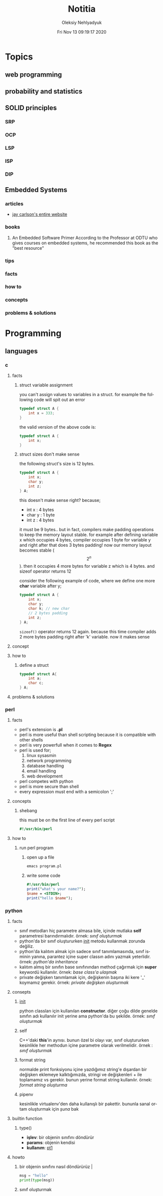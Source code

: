#+TITLE: Notitia
#+AUTHOR: Oleksiy Nehlyadyuk
#+EMAIL: savolla@protonmail.com
#+DATE: Fri Nov 13 09:19:17 2020
#+LANGUAGE: en
#+STARTUP: overview
#+HUGO_BASE_DIR: ~/txt/blog/
#+HUGO_SECTION: en/posts

* Topics
** web programming
** probability and statistics
** SOLID principles
*** SRP
*** OCP
*** LSP
*** ISP
*** DIP
** Embedded Systems
*** articles
+ [[https://jaycarlson.net/][jay carlson's entire website]]
*** books
1. An Embedded Software Primer
   [[file:./images/screenshot-09.png]]
   According to the Professor at ODTU who gives courses on embedded systems, he recommended this book as the "best resource"

*** tips
*** facts
*** how to
*** concepts
*** problems & solutions
* Programming
** languages
*** c
**** facts
***** struct variable assignment
you can't assign values to variables in a struct. for example the following code will spit out an error
  #+begin_src c
typedef struct A {
    int x = 333;
}
  #+end_src
the valid version of the above code is:
  #+begin_src c
typedef struct A {
    int x;
}
  #+end_src
***** struct sizes don't make sense
the following struct's size is 12 bytes.
#+begin_src c
typedef struct A {
    int x;
    char y;
    int z;
} A;
#+end_src
this doesn't make sense right? because;
- int x  : 4 bytes
- char y : 1 byte
- int z  : 4 bytes
it must be 9 bytes.. but in fact, compilers make padding operations to keep the memory layout stable. for example after defining variable x which occupies 4 bytes, compiler occupies 1 byte for variable y and right after that does 3 bytes padding! now our memory layout becomes stable ($$2^n$$). then it occupies 4 more bytes for variable z which is 4 bytes. and sizeof operator returns 12

consider the following example of code, where we define one more *char* variable after y;
#+begin_src c
typedef struct A {
    int x;
    char y;
    char k; // new char
    // 2 bytes padding
    int z;
} A;
#+end_src
=sizeof()= operator returns 12 again. because this time compiler adds 2 more bytes padding right after 'k' variable. now it makes sense

**** concept
**** how to
***** define a struct
#+begin_src c
typedef struct A{
    int a;
    char c;
} A;
#+end_src
**** problems & solutions
*** perl
**** facts
+ perl's extension is *.pl*
+ perl is more useful than shell scripting because it is compatible with other shells
+ perl is very powerfull when it comes to *Regex*
+ perl is used for;
  1. linux sysasmin
  2. network programming
  3. database handling
  4. email handling
  5. web development
+ perl competes with python
+ perl is more secure than shell
+ every expression must end with a semicolon ';'

**** concepts
***** shebang
this must be on the first line of every perl script
#+begin_src perl
#!/usr/bin/perl
#+end_src
**** how to
***** run perl program
1. open up a file
   #+begin_src sh
emacs program.pl
   #+end_src
2. write some code
   #+begin_src perl
#!/usr/bin/perl
print("what's your name?");
$name = <STDIN>;
print("hello $name");
   #+end_src

*** python
**** facts
+ sınıf metodları hiç parametre almasa bile, içinde mutlaka *self* parametresi barındırmalıdır. örnek: [[sınıf oluşturmak]]
+ python'da bir sınıf oluştururken __init__ metodu kullanmak zorunda değiliz.
+ python'da kalıtım almak için sadece sınıf tanımlamasında, sınıf isminin yanına, parantez içine super classın adını yazmak yeterlidir. örnek: [[python'da inheritance]]
+ kalıtım almış bir sınıfın base sınıfınından method çağırmak için *super* keywordü kullanılır. örnek: [[base class'a ulaşmak]]
+ private değişken tanımlamak için, değişkenin başına iki kere '_' koymamız gerekir. örnek: [[private değişken oluşturmak]]
**** consepts
***** __init__
python classları için kullanılan *constructor*. diğer çoğu dilde genelde sınıfın adı kullanılır init yerine ama python'da bu şekilde. örnek: [[sınıf oluşturmak]]
***** self
C++'daki *this*'in aynısı. bunun özel bi olayı var, sınıf oluştururken kesinlikle her methodun içine parametre olarak verilmelidir. örnek : [[sınıf oluşturmak]]
***** format string
normalde print fonksiyonu içine yazdığımız string'e dışardan bir değişken eklemeye kalktığımızda, stringi ve değişkenleri + ile toplamamız vs gerekir. bunun yerine format string kullanılır. örnek: [[format string oluşturma]]
***** pipenv
kesinlikle virtualenv'den daha kullanışlı bir pakettir. bununla sanal ortam oluşturmak için [[virtual environment oluşturmak][şuna]] bak
**** builtin function
***** type()
- *işlev*: bir objenin sınıfını döndürür
- *params*: objenin kendisi
- *kullanım*: [[pt1]]
**** howto
***** bir objenin sınıfını nasıl döndürürüz | <<pt1>>
#+BEGIN_SRC python :results output
msg = "hello"
print(type(msg))
#+END_SRC

#+RESULTS:
: <class 'str'>
***** sınıf oluşturmak
#+BEGIN_SRC python :results output
class Dog:
# constructor
def __init__(self): # self must be here
    print("New Dog is created")

def bark(self):
    print("BARK!")

d = Dog() # instantiation
d.bark() # bark the dog
#+END_SRC

#+RESULTS:
: New Dog is created
: BARK!

***** class property'si oluşturma ve erişme
#+BEGIN_SRC python :results output
class Dog:
# class properties
name = ""
age = 0

# constructor
def __init__(self, dog_name):
    self.name = dog_name # set name property

d = Dog("Ares")
print(d.name)
#+END_SRC

#+RESULTS:
: Ares
***** format string oluşturma
normal print fonksiyonunun içine, tıknaktan önce bir *f* karakteri eklenir

#+BEGIN_SRC python :results output
name = "savolla"
age = 28
print(f"Hi! My name is {name} and I'm {age} years old")
#+END_SRC

#+RESULTS:
: Hi! My name is savolla and I'm 28 years old
***** python'da inheritance
#+BEGIN_SRC python :results output
class Mammal:
pass

class Human(Mammal):
pass

class Dog(Mammal):
pass
#+END_SRC

***** base class'a ulaşmak
#+BEGIN_SRC python :results output
class Mammal:
age = 12;

class Human(Mammal):
def someMethod(self):
    print(super().age)

h = Human()
h.someMethod()
#+END_SRC

#+RESULTS:
: 12
***** private değişken oluşturmak
#+BEGIN_SRC python :results output
class A:
public_var = 11
__private_var = 43

m = A()
print(m.public_var) # this will be printed
print(m.__private_var) # this won't
#+END_SRC

#+RESULTS:
: 11
: 43
***** virtual environment oluşturmak
1. önce *pipenv* paketi kurulur
#+BEGIN_SRC sh
sudo pip install pipenv
#+END_SRC
2. proje klasörü oluşturulup oraya girilir ve şu komut yazılır
#+BEGIN_SRC sh
pipenv shell
#+END_SRC
bu komuttan sonra, klasör adı ile bir ortam oluşacaktır. terminalin solunda projenin adı görünecek ve bu dizince bir Pipfile oluşacaktır. onu elleme lazım o.
3. istenen python paketleri kurulur. sanal dizinde olduğundan emin ol
#+BEGIN_SRC sh
sudo pipenv install django==3.0.1
#+END_SRC
artık ne kuruluyorsa bu klasöre kurulacak ve sistemden tamamen izole bir şekilde çalışacaktır
4. paket silme
#+BEGIN_SRC sh
sudo pipenv uninstall django==3.0.1
#+END_SRC
5. ortamdan çıkmak istersen
#+BEGIN_SRC sh
exit
#+END_SRC
***** pipenv ile requirements.txt'den dependency'leri kurmak
bazen bir projenin düzgün çalışması için *requirements.txt* dosyasıyla beraber gelir
#+BEGIN_SRC sh
pipenv install -r ./requirements.txt
#+END_SRC
***** +scrape web with python+
****** create a python environment
1. install *pypenv* for easily creating /healthy/ python environments
   #+begin_src sh
sudo pip install pipenv
   #+end_src
2. create your project directory (web-scraper in this example)
   #+begin_src sh
mkdir web-scraper && cd web-scraper
   #+end_src
3. create and start the enviroment
   #+begin_src sh
pipenv shell
   #+end_src
   after this command a new file called =Pipfile= will be created. don't mess with it yet
****** install dependencies
1. install *bs4* module for /html parsing/
   #+begin_src sh
sudo pipenv install bs4
   #+end_src
2. install *requests* for taking html code from websites
   #+begin_src sh
sudo pipenv install requests
   #+end_src
3. install *fake-useragent* to avoid captchas
   #+begin_src sh
sudo pipenv install fake-useragent
   #+end_src
****** import modules

1. create a python file and open it with your favorite text editor
   #+begin_src sh
touch web-scrapping-application.py
emacs web-scrapping-application.py
   #+end_src

2. add the following to your file
   #+begin_src python
from urllib.request import urlopen as req
from bs4 import BeautifulSoup as soup
from fake_useragent import UserAgent

   #+end_src
3. execute the file
   #+begin_src sh
python web-scrapping-application.py
   #+end_src

if you don't get any import errors, then it means that modules are installed and you're ready to go.

****** retrieve the web page

1. add the *url* of the site that your want to scrape.
    #+begin_src py
url = "https://github.com/savolla"
    #+end_src

2. get the html content from the internet. this might take a while depending on your internet connection and size of the page
   #+begin_src py
webpage = req(url)
   #+end_src

3. assign html content to a variable
   #+begin_src py
page_html = req.read()
   #+end_src

4. close the connection
   #+begin_src py
req.close()
   #+end_src

5. make the html code manageble
   #+begin_src py
page_html = soup(page_html, "html.parser")
   #+end_src

****** extract content from html
1. go to your browser and find the section you want to scrape
2. right click on this section and select "inspect element"
3. find the elements you want to scrape. (div, span, a..)
4. crop your html content

   #+begin_src python
container = page_html.find_all("div", {"class":"div-class-name"})
   #+end_src
   container is a list of divs now. every element in this list is a class of =div-class-name=

5. check how many items container have
***** delete the elements from a list
#+begin_src python :results output
x = [1,2,3,4]
x.remove(x[0]) # remove the first element
print(x)
#+end_src

#+RESULTS:
: [2, 3, 4]

***** change list elements
this example changes all 2's to 0
#+begin_src python
a=[1,2,1,2,1,2]
a = [0 if x==2 else x for x in a]
#+end_src
***** convert list to string
=WARNING= list items must be type of string
#+begin_src python
x = ['h', 'e', 'l', 'l', 'o']
x = ''.join(x)
#+end_src

**** problems & solutions
**** modules
***** matplotlib
****** facts
+ matplotlib, veri grafiği çizdirme kütüphanesidir
+
****** concept
******* subplot()
+ birden fazla grafiği aynı anda çizdirmek için kullanılan bir matplotlib methodudur. örnek için [[birden fazla grafiği üst üste çizdirme][şuna]] ve [[birden fazla grafiği yan yana çizdirme][şuna]] bak
+ örnek kullanım: subplot(1,2,1)

****** howto
******* basit bir grafik oluşturma
#+BEGIN_SRC python :results graphics
from matplotlib import pyplot as plt
import numpy as np

x = np.linspace(0,5,50)       # 0'dan başla, 5er 5er 50'ye kadar giden bir dizi oluştur
y = x ** 2                    # x dizisininin karesini al ve y'ye ata
plt.plot(x,y)                 # grafiği oluştur
plt.title("squares")          # grafik başlığı
plt.xlabel("x ekseni")        # x eksenine başlık ata
plt.ylabel("y ekseni")        # y eksenine başlık ata
plt.show()                    # grafiği göster
#+END_SRC

******* birden fazla grafiği üst üste çizdirme
+ üst üste çizdirmek için, iki grafiğin subplot fonksiyonundaki son parametrelerin aynı olması gerekir
#+BEGIN_SRC python
from matplotlib import pyplot as plt
import numpy as np

# first graphic
x1 = np.array([1,2,3,4,5,6,7,8])
y1 = np.array([8,7,6,5,4,3,2,1])
plt.subplot(1,1,1)
plt.plot(x1, y1, 'r')

# second graphic
x2 = np.array([1,2,3,4,5,6,7,8])
y2 = np.array([1,2,3,4,5,6,7,8])
plt.subplot(1,1,1)
plt.plot(x2, y2, 'b')

plt.show()
#+END_SRC

******* birden fazla grafiği yan yana çizdirme
#+BEGIN_SRC python
from matplotlib import pyplot as plt
import numpy as np

# first graphic
x1 = np.array([1,2,3,4,5,6,7,8])
y1 = np.array([8,7,6,5,4,3,2,1])
plt.subplot(1,2,1)                  # son parametreye dikkat
plt.plot(x1, y1, 'r')

# second graphic
x2 = np.array([1,2,3,4,5,6,7,8])
y2 = np.array([1,2,3,4,5,6,7,8])
plt.subplot(1,2,2)                  # son parametreye dikkat
plt.plot(x2, y2, 'b')

plt.show()
#+END_SRC

****** problems & solutions
******* Tkinter hatası alınıyorsan şunu dene
#+BEGIN_SRC sh
xrdb -load /dev/null
xrdb -query
#+END_SRC

***** seaborn
****** facts
****** concept
****** howto
****** problems & solutions
***** pandas
****** facts
****** concept
****** howto
****** problems & solutions
***** sklearn
****** facts
****** concept
****** howto
****** problems & solutions
***** bs4
used for parsing html text. widely used in *web scrapping*
****** facts
****** concept
****** how to
******* navigate the html tree
you can zoom into html content by using *dot* operator in bs4
#+begin_src python
page_html.title # get title
page_html.body.p # get the first p element in body
page_html.body.find_all("p") # find all p elements inside body
page_html.body.find_all(attrs={"itemprop":"description"})[0].text # you just need this
#+end_src
****** problems & solutions
***** selenium
****** methods
#+begin_src python
driver.get("https://savolla.github.io")     # open up a page
driver.title                                # get page title
driver.close()                              # close the driver
#+end_src
****** how to
******* install
1. create a python environment

   #+begin_src sh
sudo pip install pipenv
mkdir project
cd project
pipenv shell
   #+end_src

2. install selenium

   #+begin_src sh
sudo pipenv install selenium
   #+end_src

3. install *chromium*. this package comes with *chromedriver* which we will need
   #+begin_src sh
pacman -S chromium
   #+end_src
******* run webdriver
#+begin_src python
from selenium import webdriver
driver = webdriver.Chrome()
driver.get("https://savolla.github.io") # open up a page
driver.close() # close the driver
#+end_src
******* search google
#+begin_src python
from selenium import webdriver
from selenium.webdriver.common.keys import Keys

driver = webdriver.Chrome()
driver.get("https://google.com")
search_bar = driver.find_element_by_name("q") # you can search by other things as well
search_bar.send_keys("Kurotogake bandcamp")
search_bar.send_keys(Keys.RETURN)
#+end_src
******* get page source
this is usefull when websited block automatic http requests.
#+begin_src python
from selenium import webdriver
from selenium.webdriver.common.keys import Keys

driver = webdriver.Chrome()
driver.get("https://github.com/savolla")
page_html = driver.page_source  # now you have all the html content in page_html
#+end_src
******* find elements in html
#+begin_src python
from selenium.webdriver.common.by import By

#+end_src

*** bash
*** javascript
**** concepts
***** JSON
+ javascript object notation
+ data representation format
+ used in *config* files
+ supported types;
  1. strings: "hello world", "savolla"
  2. numbers: 10, 1.5, -30
  3. boolean: true, false
  4. null: null
  5. arrays: [1,2,3], ["Hello", "world"]
  6. objects: {"key":"value"}, {"age":30}
+ everything in json is _valid javascript code_
**** tips
**** facts
**** how to
***** create a json file
this is actually an _array_ in javascript. this is why it starts with '[]'
#+begin_src js
[
    {
        "name":"software engineering",
        "delay": 2,
        "book":
        [
            {"name" : "codecomplete2"},
            {"name" : "codecomplete2"},
            {"name" : "codecomplete2"},
            {"name" : "codecomplete2"},
            {"name" : "codecomplete2"}
        ]
]
#+end_src
***** display json contents in html
1. paste the json string inside script tag and make it a string by surroud it with `
2. use =JSON.parse= method to make JSON parsable with indexes

#+begin_src html
<html>
  <head>
    <meta charset="UTF-8"/>
    <title>MultiTasker</title>
  </head>
  <body>
    <script type="text/javascript">
      let topics =
        `[
                {
                    "name":"software engineering",
                    "delay": 2,
                    "book":
                    [
                        {"name" : "codecomplete2"},
                        {"name" : "Applying UML"},
                        {"name" : "clean code"},
                        {"name" : "clean coder"},
                        {"name" : "solid principles"}
                    ]
                }
        ]`
        console.log( JSON.parse(topics)[0].book)
    </script>
  </body>
</html>
#+end_src
**** problems & solutions
*** vhdl
**** facts
+ HDL : Hardware Descriptive Language
+ found in 1981
+ IEEE standard
+ initially created for ASIC synthesis

*** verilog
**** facts
+ found in 1985
+ IEEE standar
+
**** how to
***** create a basic module

#+BEGIN_SRC verilog
module And(x, y, out);
input x, y;
output out;
assign out = x & y;
endmodule
#+END_SRC

***** work with array of inputs and outputs

#+BEGIN_SRC verilog
module And(x, y, out);
input [15:0] x, y; // [15:0] is the syntax of 16-bit arrays
output [15:0] out;
assign out = x & y;
endmodule
#+END_SRC

***** [X] for loop in verilog

#+BEGIN_SRC verilog
integer k;                                // you have to define integer k outside
for (k = 0; k <= 15; k=k+1) begin         // note that k++ does not work in verilog
Xor tmp(x[k], y[k], out[k]);
end
#+END_SRC

*** c#
**** frameworks
***** .Net Core
****** concepts
******* methods
******** Startup.cs/ConfigureServices
+ sets some initial configurations for the project. web app will read and run this method first
+ the following line will be there by default to make MVC work

#+BEGIN_SRC cpp
services.AddCountrollersWithViews();
#+END_SRC

******** Startup.cs/Configure
+ this determines if web app should run in development mode or product mode
+ under this method, developers can add a special setting that makes site routing according to Controllers;

#+BEGIN_SRC cpp
endpoints.MapDefaultControllerRoute();
#+END_SRC

****** how to
******* use getter and setter methods
in C# there is no need to write long *get* and *set* functions like in C++. you simply put those inside property
#+BEGIN_SRC cpp
public class Joke
{
    public int Id {get; set;}
    public string joke_question {get; set;}
    public string joke_answer {get; set;}
}
#+END_SRC
******* create a simple website with .NET Core MVC
this tutorial will create a website with a database. also this will be only applicable on *windows* platform and *visual studio 2019*
******** project creation
1. open up visual studio and press *create a new project*
2. select *ASP .NET Core Web Application*
3. Name your Project
4. select *Web Application (Model-View-Controller)* and change the *authentication* to *Individual User Accounts*
5. .Net Core will generate lots of code for us. so we don't need to do everything from scratch
6. run the project. let visual studio download whatever it needs to download. the first run will take some time btw
******** folders and MVC
+ three directories are so important in *solution explorer*;
1. *Model* : where classes are defined. for example a shopping website has Customer, Shipping classes in Model directory
2. *View* : displays the data to the user. this folder contains different kinds of files called *razor pages*
    - razor pages
    + are combinations of *html* and *c#*.
    + file extension of the razor page is *.cshtml*
3. *Controller* : controls _when_ pages appear. what data should they show to the user
******** create first page
here we will use *Model* and *View* to create first page
1. right click on *Model/Add/Class*
2. select *Class* from popup menu and name your class (Joke.cs) and press *Add*
3. create some properties if you like. see [[shortcuts]] for visual studio (optinal)
4. you _must create_ an *empty constructor* of the class. because  it will be used by other classes. because of visual studio generated lots of code for us, we actually don't know exactly what those codes are (yet)
5. unfold *Data* directory from solution explorer (will be used later)
6. right click on *Controller/Add/Controller*
7. select *MVC Controller with Views, using Entity Framework* from popup
8. from popup menu, on *Model* section, select the _name of the class you just created_ in Model directory (Joke Class)
9. for *Data Context Class*, press _plus button_ (or add)
10. look at the solution explorer's *Data* section. in textbox, delete the highlighted part and write what you see under Data directory (ApplicationDbContext in my case)
11. tick everyhting below (3 of things need to be ticked)
12. click *create*. this might take some time. after this step, several new directories will be created in our solution (you need internet connection for this to work)
******** database migration
our pages will not be *dynamic* if we don't create a database. Here are steps for database creation;

1. check if a file starts with *0000000* is created under *Data/Migrations* directory. this contains some database informations.
2. go to *Tools/NuGet Package Manager/Package Manager Console* to open package manager. wait for initialization
3. enter the command:
#+BEGIN_SRC sh
add-migration "first-database-migration"
#+END_SRC
after this command, a c# file will be created under *Data/Migrations*. This is a code that creates a database table (Joke Table) see [[ORM]]
4. finally enter this command in package manager console to create a new database inside SQL server
#+BEGIN_SRC sh
update-database
#+END_SRC

now go and check the tables of our newly created database if you want by clicking *View/SQL Server Object Explorer* (optional). now we have a website with database connected

******** add our controller to the front page
go to *Views/Shared/_Layout.cshtml* and copy one of the *nav-bar* classes and change it to
#+BEGIN_SRC html
asp-controller="Jokes" <!-- out controller's name -->
asp-action="Index" <!-- front page of our Joke controller -->
#+END_SRC
this will add *Jokes view* to the front page.
******** add search bar feature I

1. go to *_Layout.cshtml* and copy another *nav-bar* element and start modifying it;
#+BEGIN_SRC html
asp-controller="Jokes" <!-- out controller's name -->
asp-action="ShowSearchForm" <!-- this will be our search bar -->
<a>Search</a> <!-- change link to more reasonable name -->
#+END_SRC

*ShowSearchForm* doesn't exist yet. So we need to define it in *Jokes Controller*. if you try to access this link, it will give "page not found" error

2. go to *Controllers/JokesController.cs* and copy the first *Task* method and start modifying it
#+BEGIN_SRC c++
public async Task<IActionResult> ShowSearchForm() { // we changed Index to ShowSearchForm
    return View(); // we deleted everything inside the paranthesis
}
#+END_SRC

3. right click on *ShowSearchForm* in the code and click *Add View*. select *Razor View* instead of empty one
(we could create a view called *ShowSearchForm* under *View* folder but we choose the shorter way)

4. on the popup menu;
- leave the View Name as is
- Template : create
- Model Class : Joke
- options:
    [x] partial view
    [x] reference script

this *will not* create a search bar. we will modify this code to make a search bar now

******** add search bar feature II

1. open *View/Jokes/ShowSearchForm.cshtml*

2. since do not *modify* or *create* Jokes Model, we delete this line;
#+BEGIN_SRC html
@model JokesWebsite.Models.Joke
#+END_SRC

3. there is a line at the bottom for Joke validation. it's basically check if user inputs a joke in correct format. delete this line as well
#+BEGIN_SRC html
@section Scripts {
@{await Html.RenderPartialAsync("__ValidationScriptPartial");}
}
#+END_SRC

4. finaly convert the code into this:
#+BEGIN_SRC html
<h4>Search for a Joke</h4>
<hr />
<div class="row">
    <div class="col-md-4">
        <form asp-action="ShowSearchResults"> <!-- where we want to go after submition -->
            <div class="form-group">
                <label for="SearchPhrase" class="control-label"></label>
                <input name="SearchPhrase" class="form-control" />          <!-- SearchPhrase will be a parameter -->
            </div>

            <div class="form-group">
                <input type="submit" value="Search" class="btn btn-primary" />
            </div>
        </form>
    </div>
</div>
<div>
    <a asp-action="Index">Back to List</a>
</div>
#+END_SRC

5. *SearchPhrase* will go to our Joke Controller's *ShowSearchResults* method as a parameter. Go to *Controllers/JokeController.sh*
#+BEGIN_SRC cpp
// GET: Jokes/ShowSearchResults
public async Task<IActionResult> ShowSearchResults(string SearchPhrase)  // SearchPhrase is coming from ShowSearchForm
{
    return View("Index", await _context.Joke.Where( j => j.JokeQuestion.Contains
                (SearchPhrase)).ToListAsync());
}
#+END_SRC

this code snippet uses a lambda function inside the return statement

now we have a section with search

******** show joke owner
:LEFT_HERE:
******** hide the joke answer
******** limit "create" for logged users
**** how to
*** java
**** concepts
***** nested classes
- java allows you to define a class into another class. they called nested classes
****** inner class
- inner class _have access_ to outer class members
- inner class' main function _cannot be static_

  #+begin_src java
  public class OuterClass {
      int a = 3;
      public class InnerClass {
          int b = a; // can use outer class' members
      }
  }
  #+end_src

****** inner static class
- inner static classes _don't have access_ to outer class members

  #+begin_src java
  public class OuterClass {
      int a = 3;
      public static class InnerClass {
          int b = a; // this is not allowed
      }
  }
  #+end_src
***** Maven, Gradle and Ant
they are three build tools for java
***** swing
+ this is a library for GUI development in java.
+ it is really *outdated* but it teaches the basics
**** tips
+ if you don't know the name of the exception while making try catch methods, you can always make the program spit this error and then get the name from the error log
+ all SQL queries must be used in try-catch blocks. because query result may not be return something
+ if you see "Must be Caught" errors then this statment must be used in try-catch blocks
+ when working with databases, whatch out those varchar[25] varaibles. java gets those variables as *string* so strings are not limited to 25. always check the length before storing varchar elements from java to database.
+ when adding values to database, use =execute= method. when getting some value from database use =executeQuery=. the "executeQuery" method will return a =Resultset= object. catch it
+ when querying a database, give the full path to tables. like =databas_ename.table_name=. this is important. mysql might allow this kind of notation since it is a full blown database application. JDBC is not that clever
**** facts
+ non-static class members can't be used with *this* keyword

  #+begin_src java
public class A {
    public static int x;
    public static assign() {
        this.x = 111; // spits out error
    }
}
  #+end_src

  correct code: remove *this*
  #+begin_src java
public class A {
    public static int x;
    public static assign() {
        x = 111; // works fine
    }
}
  #+end_src
+ in java, you can't include more than one package
  #+begin_src java
package path.to.package1;
package path.to.package2; // second one is not allowed
  #+end_src

**** how to
***** use linked lists
****** create item
#+begin_src java
import java.util.List;
import java.util.ArrayList;
import java.util.Collections;

public class JavaLinkedListApp {
    public static void main(String[] args) {
        List<String> x = new ArrayList<String>();
        x.add("item 1");
        x.add("item 2");
        x.add("item 3");
        x.add("item 4");
        System.out.println("Liste: " + x);
    }
}
#+end_src
****** set/change items
use =set= method to do this
#+begin_src java
import java.util.List;
import java.util.ArrayList;
import java.util.Collections;

public class JavaLinkedListApp {
    public static void main(String[] args) {
        List<String> x = new ArrayList<String>();
        x.add("item 1");
        x.set(1,"ITEM 1"); // set method
        System.out.println("Liste: " + x);
    }
}
#+end_src
****** remove an item
use =remove= method to do this
#+begin_src java
import java.util.List;
import java.util.ArrayList;
import java.util.Collections;

public class JavaLinkedListApp {
    public static void main(String[] args) {
        List<String> x = new ArrayList<String>();
        x.add("item 1");
        x.add("item 2");
        x.remove(0);
        x.remove(1);
        System.out.println("Liste: " + x);
    }
}
#+end_src
****** sort items
use =Collections.sort()= sorts *alphabetically*
#+begin_src java
import java.util.List;
import java.util.ArrayList;
import java.util.Collections;

public class JavaLinkedListApp {
    public static void main(String[] args) {
        List<String> x = new ArrayList<String>();
        x.add("item 1");
        x.add("item 2");
        x.add("item 3");
        x.add("item 4");
        Collections.sort(x);
        System.out.println("Liste: " + x);
    }
}
#+end_src

****** reverse sort items
use =Collections.reverse()= sorts *alphabetically*
#+begin_src java
import java.util.List;
import java.util.ArrayList;
import java.util.Collections;

public class JavaLinkedListApp {
    public static void main(String[] args) {
        List<String> x = new ArrayList<String>();
        x.add("item 1");
        x.add("item 2");
        x.add("item 3");
        x.add("item 4");
        Collections.reverse(x);
        System.out.println("Liste: " + x);
    }
}
#+end_src
***** handle errors
#+begin_src java
public static int takeNumberData() {
    Scanner input = new Scanner(System.in);
    String data;
    int number;
    data = input.next();
    try {
        number = Integer.parseInt(data);
    } catch (NumberFormatException e) {
        System.out.println("this is not a number!");
        return -1;
    }
    return number;
}
#+end_src
***** create a swing application
1. open up *netbeans*
2. create new project
3. select; Ant -> Java Application
4. name your project
5. untick "create main class"
6. wait for project creation
7. right click on your project;
   New -> JFrame Form
8. name your form
9. a new frame with controls will be open
***** create a blank GUI window
we use JFrame class from swing library to do this
#+begin_src java
import javax.swing.JFrame;

public class GUI {
    public GUI() {
        JFrame frame = new JFrame();
    }

    public static void main(String[] args) {
        new GUI();
    }
}
#+end_src
***** use database in java
***** type cast in java
#+begin_src java
int number = 11;
String text = (String)number;
#+end_src
**** problems & solutions
** databases
*** mysql
**** facts
**** concepts
**** how to
***** enter date format
+ in mysql you enter date like this =2020-03-20=
***** change the type of a column
#+begin_src sql
ALTER TABLE $tabl_name MODIFY COLUMN $colmn_name $your_type;
#+end_src
+ if you are working from mysql's GUI, then you can TAB complete type name
***** insert values
#+begin_src sql
--                                                                                                       values to add
--            table name                                                                           .---------------------------.
--             /                                                                                  /         |          |        \
insert into Personel (PersonelName, PersonelSurname, PersonelSalary, PersonelBirthday) values ("Ahmet", "Albayrak", "2000", "1990-05-06");
--                          \               |                |             /
--                           '--------------------------------------------'
--                                            column names
#+end_src
**** problems & solutions
*** mongodb

* Tools
** text editors
*** emacs
**** General
***** facts
***** concept / term
***** tutorials / howto
***** problems and solutions
**** Org Mode
***** facts
+ *radio link*'ler tez ve referans dökümanları yazımında çok etkilidir | [[radio link]]
***** concept / term
****** radio link
mesela metin içinde *newton* geçen her yere wikipedia linkini eklemek istiyorsun, o zaman bunu kullanırsın. kullanıcı nerede newton görse, artık tıklanabilir bir link görür. [[radio link oluşturma][örnek]]
***** tutorial / howto
****** döküman içi hızlı arama
1. Emacs için : =C-c C-j=
Doom için : =SPC m .=
2. aranmak istenen şeyi yaz
3. =Enter=
****** radio link oluşturma
1. sayfanın herhangi bir yerine <<<>>> içine kelimeyi yaz

[[radio link]] nedir?

****** external sitelere link oluşturma?
1. use [[][]] structure
2. enter *url* in first bracket
3. enter *alias* in second bracket
****** show only headers on startup
add =#+STARTUP: overview= to the beginning of the file
****** add footnotes to the bottom
1. create a heading in org mode
2. add [fn::footnote content] after the heading. for example;
******* Heading [fn::footnote content]

****** convert org file to html from outside emacs
1. you need to open emacs as a daemon to make this work
   #+begin_src sh
   emacs --daemon
   #+end_src
2. use *emacsclient -e* command to use emacs comands outside emacs.
   #+begin_src sh
   emacsclient -e "(progn (find-file \"~/txt/notitia.org\") (org-html-export-to-html) (kill-buffer))"
   #+end_src
you can also use every other command this way.
****** enable line numbers in source blocks
+ this will export with line numbers starting from 1
#+begin_src python -n
while True:
    print("*****")
    print("Emacs is LOVE")
    print("*****")
#+end_src

+ line numbers will start from 20
#+begin_src python -n 20
while True:
    print("*****")
    print("Emacs is LOVE")
    print("*****")
#+end_src

***** problems and solutions
*** doom
**** tips
+ great modules to use:
1. *pass* for password storing
2. *irc*
3. *org-roam* better note taking
4. *magit* awesome git tool
5. *deft* browse the notes
**** how to
***** create new keybinding for whichkey?
#+BEGIN_SRC elisp
(map! :leader :desc "toggle undo tree" "- c u" #'undo-tree-visualize )
#+END_SRC
***** do password management with pass
1. install pass on the system
#+BEGIN_SRC sh
sudo pacman -S pass
#+END_SRC
2. uncomment *:tools pass* in [[~/.doom.d/init.el][init.el]]
3. synchronize the doom
#+BEGIN_SRC sh
~/.doom.d/bin/doom sync
#+END_SRC
4. generate [[gpg]]
#+BEGIN_SRC sh
gpg --full-gen-key
#+END_SRC
5. generate your password directory
use email address that you entered while [[generate a gpg key][generating]] the gpg.
#+BEGIN_SRC sh
pass init $GPG_EMAIL
#+END_SRC
6. git integration for your passwords
this is a cool feature. you never loose your passwords even if you delete it!
#+BEGIN_SRC sh
pass git init
#+END_SRC
7. now fire up *doom*
8. open pass
SPC : pass
***** fast commit!
=SPC g g S c c "commit desc" C-c C-c q=
***** see the value of a variable?
1. =SPC ;=
2. type the variable name
3. =RET=
***** disable line wrapping
=SPC w t=
***** search usage of a function online
1. cursor over the *function*
2. =SPC s O=
3. =github RET=
4. add the extension of your programming language at the end of the promt;
example: /org-beamer-theme extension:el/
5. =RET=
***** convert org file to html on command line
1. start emacs daemon
   #+begin_src sh
   emacs --daemon
   #+end_src
***** how to block with doom
read [[https://ox-hugo.scripter.co/][this]]

***** add and delete projects in treemacs
****** I. way
this way will only affect the current workspace
=C-c C-p a=               add project to treemacs
=C-c C-p d=               remove project from treemacs
****** II. way
this will globally add your projects
1. =SPC :=
2. =treemacs-edit-workspaces=
3. add your project under *Default* like this;
   #+begin_src org
   ,** YOUR_PROJECT_NAME
        - path :: PATH_TO_PROJECT
   #+end_src
4. finish editing by doing =treemacs-finish-edit=

***** effective coding with doom emacs :tools:doom:emacs:programming:howto:
:PROPERTIES:
:EXPORT_FILE_NAME: programming-in-doom-emacs
:EXPORT_TITLE: programming in doom emacs
:HUGO_BASE_DIR: ~/txt/blog/
:HUGO_SECTION: en/posts
:EXPORT_AUTHOR: savolla
:END:
This is how I use [[https://github.com/hlissner/doom-emacs][doom emacs]] for daily coding. Doom and it's packages are working together to make developer's life easy. Here I made a complete list for you guys. This is a *step by step* guide to do coding on doom emacs. By the way when I say things like =C-c C-p= it means =CTRL + c + p=
****** before we start
to make things work enable *specified* modules in your *init* file
1. do =SPC f p= and select *init.el*
2. enable(uncomment) the following modules;
   - magit
   - treemacs
   - lookup
3. reload doom by doing =SPC h r r=
****** cloning projects
1. =SPC g C= to run magit clone
2. press =u= to specify repo url
3. paste your url with =Ctrl Shift v= (for linux)
4. specify the path for the repo
5. press =y= to make *origin* default branch
6. wait until the cloning is finished
7. press =q= to quit
****** adding projects
1. =SPC o p= to open *treemacs*
2. =C-c C-p a=
3. specify the *path* for your porject
4. now you see your project directory appeared in your *treemacs* menu
****** navigate files
1. =SPC SPC= brings menu with *all files* under your project root
2. type any keyword you want
you don't have to type entire file name. menu items will be reduced once you type some characters.
****** find symbols (method, variable, objects)
1. press =SPC /=
2. type your keyword or /function/, /variable/, /class/ or /struct/ names.
3. once you enter the keyword, doom will jump to that file instantly
4. =C-o= to go *back*
5. =C-i= to go *forward*
****** recent files
if you work on other things other than your project, for example editin some config files while coding etc, then you probably type the *file path* every single time to navigate to that config file. doom solves it with
1. =SPC f r= brings a menu or recently visited files
2. find and navigate
3. =C-o= to go *back*
4. =C-i= to go *forward*
****** lookup code
sometimes we can't find a good documentation on a method/module when coding. the best way to understand something is to looking at examples
1. navigate your cursor on method, module you want to understand
2. do =SCP s o=
3. choose *Github*
4. before hitting =RET= you can optionally specify the following items for more accurate results;
   - filename:
   - path:
   - extension:
here is an example for searching *printf* on github
#+begin_quote
printf extension:.c filename:main.c path:src
#+end_quote
****** find and replace projectwise
you can change a variable or method name projectwise. this is usefull in *code refactoring*. here is how to do that in doom;
1. =SPC /=
2. enter the *symbol name*. "emacs" in this example
3. =C-c C-e=
4. =:%s/emacs/doom/g=
5. =RET=
6. =Z Z=
there must be an easier way..

**** cheat sheet

=SPC - t t=                                 toggle tabs
=SPC - t l=                                 list tabs
=SPC - t n=                                 next tab
=SPC - t p=                                 previous tab
=SPC - t o=                                 create new tab
=SPC - t k=                                 kill tab

=SPC - c t=                                 open tagbar
=SPC - c g=                                 run gdb
=SPC - c u=                                 open undo tree
=SPC t z=                                   toggle zen mode
=SPC /=                                     ag
=SPC f r=                                   fast navigate recent files
=SPC g g S c c "msg" C-c C-c q=             fast commit
=SPC / foo C-c C-e :%s/foo/bar/g RET Z Z=   find foo and replace with bar in project
=SPC X t=                                   enter a new todo
=SPC w t=                                   disable line wrapping

=SPC n r t a=                               add roam tag
=SPC n r t d=                               delete roam tag
=SPC n r G=                                 start [[http://localhost:8080][graph server]]
=SPC SPC=                                   find file in project tree

=C-c C-p a=                                 add project to treemacs
=C-c C-p d=                                 remove project from treemacs

=SPC s f=                                   locate file in system

**** problems & solutions
***** with-editor.elc failed to provide feature ‘with-editor’
#+begin_src sh
rm -rf ~/.emacs.d/.local/straight/build*/with-editor && doom sync
#+end_src
***** omnisharp sever is not installed
1. =SPC :=
2. =omnisharp-install-server=
3. =RET=

*** vim
**** blog
***** less known vim tricks :vim:howto:tools:
:PROPERTIES:
:EXPORT_FILE_NAME: less-known-vim-tricks
:HUGO_BASE_DIR: ~/txt/blog/
:HUGO_SECTION: en/posts
:EXPORT_AUTHOR: savolla
:END:
****** ourput redirection
+ you can redirect outputs of a *shell command* in vim
  1. press =ESC=
  2. =:r !ls -la=
  3. =RET=
****** whitespace removal
+ remove all *trailing whitespaces*. you can also make the following a *permanent macro*
  1. press =ESC=
  2. =:%s/\s\+$//e=
  3. =RET=
****** time travel
+ show the file 10 mins *ago*
  1. press =ESC=
  2. =:earlier 10m=
  3. =RET=
+ show the file *after* 10 mins
  1. press =ESC=
  2. =:later 10m=
  3. =RET=
**** code blocks
+ essential vimrc
#+BEGIN_SRC sh
set tabstop=4
set shiftwidth=4
set expandtab
syntax on
inoremap jk <Esc>
#+END_SRC
**** how to
***** permanent macros in vim :vim:howto:tools:
:PROPERTIES:
:EXPORT_FILE_NAME: permanent-macros-in-vim
:HUGO_BASE_DIR: ~/txt/blog/
:HUGO_SECTION: en/posts
:EXPORT_AUTHOR: savolla
:END:
this is a short *step by step* tutorial to save your *vim macro* and use it everytime
1. fire up *vim*
2. do =q a=
3. create your macro
4. press =q= to finish
5. exit vim =:q!=
6. =vim ~/.vimrc=
7. type =let @q = ''=
8. put your cursor on *first single quote*
9. do =" a p=
10. macro should be pasted inside single quotes like:
#+begin_src sh
let @q = 'your_macro_content'
#+end_src
11. save and exit =ESC :wq=
12. fire up *vim* again
13. do =@ q=
now you should have your macro saved. after this moment everytime you open a vim session, this macro will be read from =.vimrc= and you will able to use it.
***** redirect command output into vim session
1. press =ESC=
2. =:r !ls -la=
3. =RET=
***** remove all trailing whitespaces
1. press =ESC=
2. =:%s/\s\+$//e=
3. =RET=
***** time travel
+ show the file 10 mins *ago*
  1. press =ESC=
  2. =:earlier 10m=
  3. =RET=
+ show the file *after* 10 mins
  1. press =ESC=
  2. =:later 10m=
  3. =RET=

*** spacevim
**** tutorials / howto
***** how to installation
1. install dependencies
#+BEGIN_SRC sh
sudo pacman -S neovim
sudo pacman -S clang
sudo pip install --user pynvim
sudo pip3 install --user pynvim
#+END_SRC
2. download and install
#+BEGIN_SRC sh
curl -sLf https://spacevim.org/install.sh | bash
#+END_SRC
3. open nvim and type *VimProcInstall*
#+BEGIN_SRC sh
nvim
:VimProcInstall
#+END_SRC
4. restart nvim. it will download all the plugins

***** essential keys
1. <F3> opens *file manager*
2. <F2> opens *Tagbar*
3. \ is the leader in spacevim
***** open configuration
SPC f v d
*** visual studio
**** shortcuts
1. create a class property by doing:
=prop TAB TAB=
2. constructor
=ctor TAB TAB=

** programming tools
*** make
**** one Makefile for everything :tools:make:programming:
:PROPERTIES:
:EXPORT_FILE_NAME: one-makefile-for-everything
:HUGO_BASE_DIR: ~/txt/blog/
:HUGO_SECTION: en/posts
:EXPORT_AUTHOR: savolla
:END:
here! you found it! this is one single Makefile that fits all projects with this file structure:

#+begin_src txt
project /
├── include
├── build
├── lib
├── obj
├── src
├── test
├── main.c
└── Makefile
#+end_src

#+BEGIN_SRC makefile
TARGET_EXEC ?= a.out

BUILD_DIR ?= ./build
SRC_DIRS ?= ./src

SRCS := $(shell find $(SRC_DIRS) -name *.cpp -or -name *.c -or -name *.s)
OBJS := $(SRCS:%=$(BUILD_DIR)/%.o)
DEPS := $(OBJS:.o=.d)

INC_DIRS := $(shell find $(SRC_DIRS) -type d)
INC_FLAGS := $(addprefix -I,$(INC_DIRS))

CPPFLAGS ?= $(INC_FLAGS) -MMD -MP

$(BUILD_DIR)/$(TARGET_EXEC): $(OBJS)
$(CC) $(OBJS) -o $@ $(LDFLAGS)

# assembly
$(BUILD_DIR)/%.s.o: %.s
$(MKDIR_P) $(dir $@)
$(AS) $(ASFLAGS) -c $< -o $@

# c source
$(BUILD_DIR)/%.c.o: %.c
$(MKDIR_P) $(dir $@)
$(CC) $(CPPFLAGS) $(CFLAGS) -c $< -o $@

# c++ source
$(BUILD_DIR)/%.cpp.o: %.cpp
$(MKDIR_P) $(dir $@)
$(CXX) $(CPPFLAGS) $(CXXFLAGS) -c $< -o $@


.PHONY: clean

clean:
$(RM) -r $(BUILD_DIR)

-include $(DEPS)

MKDIR_P ?= mkdir -p
#+END_SRC
*** microsoft SQL Server
**** how to
***** create more than one primary keys in a table
this technique is called *clustered primary key*
#+begin_src sql
CREATE TABLE [dbo].[StudentCourse]
(
    [StudentId] INT NOT NULL,
    [CourseId] INT NOT NULL,
    PRIMARY KEY CLUSTERED ("StudentId","CourseId"),
    CONSTRAINT [FK_StudentCourse_Course] FOREIGN KEY ([CourseId]) REFERENCES [Course]([CourseId]),
    CONSTRAINT [FK_StudentCourse_Student] FOREIGN KEY ([StudentId]) REFERENCES [Student]([StudentId])
)
#+end_src

*** github
**** how to
***** search code in Github :howto:tools:git:
:PROPERTIES:
:EXPORT_FILE_NAME: search-code-in-github
:HUGO_BASE_DIR: ~/txt/blog/
:HUGO_SECTION: en/posts
:EXPORT_AUTHOR: savolla
:END:
1. for example I'm searching for "setq" keyword which exists in ".doom.d" directory, file is called "config.el" and is written in "Emacs Lisp" language
2. go to [[https://www.github.com/search][github search]]
3. search for the following string
   #+begin_src txt
setq extension:el path:.doom.d filename:config.el language:"Emacs Lisp" extension:.el
   #+end_src
*** hugo
this is a static website generator
**** what is
+ draft: this is a parameter which determines the post state. if draft is =true= then the post will not be shown to users

**** how to
***** get started
1. install first
   #+begin_src sh
   sudo pacman -S hugo
   #+end_src
2. create a new site directory
   #+begin_src sh
   hugo new site $YOUR_SITE_NAME
   #+end_src
3. download a theme from [[https://themes.gohugo.io/][here]].
   #+begin_src sh
   cd $YOUR_SITE_NAME
   git clone https://github.com/vaga/hugo-theme-m10c.git themes/m10c
   #+end_src
4. start the server to run your site
   #+begin_src sh
   cd $YOUR_SITE_NAME
   hugo server
   #+end_src
   find the localhost address and port in the output and open this url in browser. this port number is usualy *1313*
5. open in browser
   #+begin_src sh
   $YOUR_BROSWER http://localholt:$PORT_NUMBER
   #+end_src
***** embed your telegram account
1. fire up your *telegram*
2. go to *settings*
3. click on your *username* (it has '@' at the beginning)
4. at the bottom of the menu, you will see a link like;
   #+begin_quote
https://t.me/YOUR_USERNAME
   #+end_quote
5. take this link and add to your website by following your theme's *social settings*

**** examples
***** config.toml file
#+begin_src toml
baseURL = "http://example.org/"
languageCode = "en-us"
DefaultContentLanguage = "en"
title = "Meghna"
theme = "meghna-hugo"
summaryLength = 10

[taxonomies]
  author = "author"
  category = "categories"
  tag = "tags"

# Menu
[menu]
    [[menu.nav]]
    name = "About Us"
    URL = "about"
    weight = 2

    [[menu.nav]]
    name = "Service"
    URL = "services"
    weight = 3

    [[menu.nav]]
    name = "Portfolio"
    URL = "portfolio"
    weight = 4

    [[menu.nav]]
    name = "Team"
    URL = "our-team"
    weight = 5

    [[menu.nav]]
    name = "Pricing"
    URL = "pricing"
    weight = 6

    [[menu.nav]]
    name = "Blog"
    URL = "blog"
    weight = 7

    [[menu.nav]]
    name = "Contact"
    URL = "contact-us"
    weight = 8

# Site params
[params]
home= "Home"
logo = "images/logo.png"
gmapAPI = "https://maps.googleapis.com/maps/api/js?key=AIzaSyCcABaamniA6OL5YvYSpB3pFMNrXwXnLwU&libraries=places"
# Meta data
description = "Responsive Multipurpose Parallax HTML5 Template"
author = "Themefisher"
# Google Analitycs
googleAnalitycsID = "Your ID"
custom_css = ["css/custom.css"]

    # Banner Section
    [params.banner]
    enable = true
    bgImage = "images/slider/hero-area.jpg"
    icon = "tf-ion-play"
    heading = "Experience the new reality"
    content= "Lorem ipsum dolor sit amet consectetur adipisicing elit. Fugit, excepturi. At recusandae sit perferendis autem,iste tempora nostrum numquam sapiente!"
    btn = true
    btnText="Explore Us"
    btnURL="#services"

    # call to action
    [params.cta]
    enable = true
    title = "Great Design & Incredible Features"
    content = "Lorem ipsum dolor sit amet consectetur adipisicing elit. Officiis tenetur odio impedit incidunt? Omnis accusantium ea reiciendis, fugit commodi nostrum."
    btnURL = "#"
    btnText = "Start a project with us"

    # counter
    [params.counter]
    enable = true
    bgImage = "images/backgrounds/bg-1.jpg"
        [[params.counter.counterItem]]
        title = "Happy Clients"
        icon = "tf-ion-android-happy"
        count = "320"

        [[params.counter.counterItem]]
        title = "Projects completed"
        icon = "tf-ion-archive"
        count = "565"

        [[params.counter.counterItem]]
        title = "Positive feedback"
        icon = "tf-ion-thumbsup"
        count = "95"

        [[params.counter.counterItem]]
        title = "Cups of Coffee"
        icon = "tf-ion-coffee"
        count = "2500"

    # footer
    [params.footer]
        copyright = "Themefisher Team"
        copyrightURL = "http://www.themefisher.com"

        # social Icons
        [[params.footer.socialIcon]]
        icon = "tf-ion-social-facebook"
        url = "#"

        [[params.footer.socialIcon]]
        icon = "tf-ion-social-twitter"
        url = "#"

        [[params.footer.socialIcon]]
        icon = "tf-ion-social-google-outline"
        url = "#"

        [[params.footer.socialIcon]]
        icon = "tf-ion-social-youtube"
        url = "#"

        [[params.footer.socialIcon]]
        icon = "tf-ion-social-linkedin"
        url = "#"

        [[params.footer.socialIcon]]
        icon = "tf-ion-social-dribbble-outline"
        url = "#"

        [[params.footer.socialIcon]]
        icon = "tf-ion-social-pinterest-outline"
        url = "#"
#+end_src
*** docker
**** concepts
**** tips
**** facts
**** how to
**** problems & solutions

** command line utility
*** imagemagick
**** how to
***** resize an image (ignore aspect ratio)
#+BEGIN_SRC sh
convert example.png -resize 200x100 example.png
#+END_SRC
***** resize an image (respect aspect ratio)
#+BEGIN_SRC sh
convert example.png -resize %50 example.png
#+END_SRC
***** convert between formats
#+BEGIN_SRC sh
convert howtogeek.png howtogeek.jpg
#+END_SRC
***** rotate an image
#+BEGIN_SRC sh
convert howtogeek.jpg -rotate 90 howtogeek-rotated.jpg
#+END_SRC
***** negate an image
#+BEGIN_SRC sh
convert splash.png -negate splash.png
#+END_SRC
*** vboxmanage
**** how to
***** start a vm
#+begin_src sh
vboxmanage startvm win10
#+end_src
***** take a snapshot of a vm
#+begin_src sh
vboxmanage snapshot win10 take $NAME
#+end_src
***** restore snapshot
#+begin_src sh
vboxmanage snapshot win10 restore $NAME
#+end_src
*** bc
**** how to
***** use bc
#+begin_src sh
echo "1+1" | bc # outputs 2
#+end_src
*** gpg :tools:howto:gpg:
:PROPERTIES:
:EXPORT_FILE_NAME: what-is-gpg
:HUGO_BASE_DIR: ~/txt/blog/
:HUGO_SECTION: en/posts
:EXPORT_TITLE: what is gpg
:EXPORT_AUTHOR: savolla
:END:
+ also called *gnu privacy guard*
+ this is a key which helps to encrypt and decript files
+ there are 2 types of gpg keys;
1. private : unlocks everything you lock with that
2. public : you send to other people
+ gpg keys _expire_ ! so you need to generate them once or twice a year
**** how to
***** generate a gpg key
1. first generate personal key:
   #+BEGIN_SRC sh
gpg --full-gen-key
   #+END_SRC
2. choose *RSA and RSA*
3. choose *4096* for maximum security
4. choose *y = 1* to make the key expire in one year
5. enter your *real name and surname*
6. enter your *email*
7. confirm
8. enter a password. this is the password of your key. _DON'T FORGET IT_

***** encrypt files with gpg
1. navigate to directory you want to encrypt (here I generate a random file)
   #+BEGIN_SRC sh
echo "secret message" > ~/secret-file.txt
   #+END_SRC

2. encrypt the file
   #+BEGIN_SRC sh
# -r : recepient (in this case me)
# -e : file to encrypt
gpg -r your_mail@provider.com -e secret-file.txt
   #+END_SRC
   after this command, a file with *gpg* extension will be created. so now you can put this file (*secret-file.txt.gpg*) on the internet and no one will know what it is

3. remove the original file (optional)
   + basic remove
   #+BEGIN_SRC sh
rm secret-file.txt
   #+END_SRC

   + deep remove (more secure)
   #+BEGIN_SRC sh
shred -u secret-file.txt
   #+END_SRC

***** decrypt files with gpg
1. decrypt command
   #+BEGIN_SRC sh
gpg -d secret-file.txt
   #+END_SRC
2. then enter the password of your *gpg key*. the password you entered while [[generate a gpg key][generating]] the key
*** git
**** how to
***** undo the "git add"
#+begin_src sh
git reset $YOUR_FILE
#+end_src
***** control a repository from outside
1. use *--git-dir=* option
2. specify the *.git* folder of your project
   #+begin_src sh
   git --git-dir=$HOME/path/to/.git
   #+end_src
3. you can now issue normal git commands after that string like:
   #+begin_src sh
   git --git-dir=$HOME/path/to/.git add -u
   git --git-dir=$HOME/path/to/.git commit -m "initial"
   #+end_src
***** store your credentials for automatic pushes
#+begin_quote
this is not secure! your password and username will be stored inside *.git* directory in *planetext*. enyone on your PC will have access to them. you've been warned!
#+end_quote

1. go to your repository
   #+begin_src sh
   cd $YOUR_REPO
   #+end_src
2. make some changes
3. modify the *git config* for password and username storing
   #+begin_src sh
   git config --global credential.helper store
   #+end_src
4. commit and push your changes
   #+begin_src sh
   git commit -m "username and password adjustment"
   git push -u origin $YOUR_BRANCH
   #+end_src
5. now the git utility will ask you *username* and *password*. enter those and you are good to go

after this operation, git won't ask for username and password for this repository. this is not a global modification btw. you have to do this for every repo
***** switch to specific commit
useful if you want to go back to the last checkpoint in your project. let's say you commited your project when it was working without problems. you code a little bit more and bam.. it's not working now.. insted of fixing bugs, you might go back in git commit history
1. get the last commit's *id*
   #+begin_src sh
git log
   #+end_src
2. go back to last commit
   #+begin_src sh
git reset --hard $COMMIT_ID
   #+end_src
now all the local changes you made will be lost
*** stow
restores dotfiles from a directory
*** youtube-dl
**** how to
***** download video with best quality
#+begin_src sh
youtube-dl -f 22 $VIDEO_LINK
#+end_src
***** download a playlist
#+begin_src sh
youtube-dl -cio -f 22 '%(autonumber)s-%(title)s.%(ext)s' $VIDEO_LINK
#+end_src
*** rofi
program launcher and more
**** how to
***** change theme
#+begin_src sh
rofi-theme-selector
#+end_src

** hardware
*** CASIO fx-991ex
**** how to
***** solve and equation for x
1. enter an equation. for example:
/x + 7 = 10/
2. press: *SHIFT CALC*
you will see x=some_value. don't worry. this is just x with previous stored value
3. press *=*
now you see the value for x
***** take percentage of a number
/$NUMBER * $percentage %/

** retroarch
*** facts
**** best cores for specific platforms
+ *snes* : bsnes-hd beta
+ *n64*: mupen43plus-next
+ *ps1*: epsxe
* Concepts
** ORM
+ this is a technique that *takes the class* and converts it's properties into a database table
+ for example consider this class:
#+BEGIN_SRC python
class Human:
    id = 0
    name = ""
    surname = ""
    birthday = ""
#+END_SRC
this class will be converted to the *database table* called *Human*

| Id | name | surname | birthday |
|----+------+---------+----------|
|    |      |         |          |

+ Window's ORM technology is the *Entity Framework*

** MVC
+ Model, View and Controller
+ it's a *design pattern*
+ found in 1970
+ currently widely adopted in *Web Development*
+ examples of MVC frameworks;
  1. .Net Core
  2. Ruby on Rails
  3. Express
+ Model : contains all classes
+ Controller : instantiates classes from Model and returns them to View
+ View : represents Controller's results to the user
** Layered Architecture
+ this is a standard in software development
+ software must respond to variety of requirements. this can't be done if our software is coupled and messy. so this standard was developed. it makes software open to new requirements
+ 3 pillars of Layered Architecture;
  1. Data Layer (database)
  2. Business Layer (UML / Logic)
  3. Presentation Layer (UI / UX)
*** data layer
this layer is responsible for data transmission between business layer and database.
#+begin_src text

    +----+          +------+          +----------+
    | DB | <------> | Data | <------> | Business |
    +----+   data   | Layer|   data   | Layer    |
                    +------+          +----------+

#+end_src
this layer manages different kind of tables like /user tables/, /report tables/, /general application tables/

*** business layer
operates retrieved data from data layer. basic CRUD operations or other application spesific logic, permissions works there

*** presentation layer
how user sees the results from business layer. this includes some User Interface Design thingies. user interface might be;
1. desktop form application
2. web
3. console

** NoSQL
+ NoSQL = "Not Only SQL"
+ it's a database but;
  a. uses XML or JSON instead of tables
  b. stores data into RAM instead of harddisk
** Turing Completeness
** CMS
** EmbOS

* Linux
** how to
*** manage dotfiles
**** create dotfiles
1. initialize git
#+begin_src sh
git init --bare $HOME/.dotfiles
#+end_src

2. add alias to your .bashrc
#+begin_src sh
alias dotfiles="/usr/bin/git --git-dir=$HOME/.dotfiles/ --work-tree=$HOME"
#+end_src

3. don't show untracked files since they are too much
#+begin_src sh
cd ~/.dotfiles
git config status.showUntrackedFiles no
#+end_src

4. source the .bashrs
#+begin_src sh
source ~/.bashrc
#+end_src

5. add your dotfiles
#+begin_src sh
dotfiles add $YOUR_DOTFILE
#+end_src

6. commit
#+begin_src sh
dotfiles commit
#+end_src

7. create a repository called *dotfiles* on *github*

8. essentials
#+begin_src sh
dotfiles branch -M main
dotfiles remote add origin https://github.com/savolla/dotfiles.git
dotfiles push -u origin main
#+end_src

**** restore dotfiles on a new system

1. install *stow*
#+begin_src sh
sudo pacman -S stow
#+end_src

2. clone your dotfiles from github
#+begin_src sh
git clone https://github.com/savolla/dotfiles.git ~/.dotfiles
#+end_src

3. restore your dotfiles
#+begin_src sh
cd ~/.dotfiles
stow *
#+end_src

*** see lastly modified 5 files
#+begin_src sh
ls -tl | head -n 5
#+end_src
*** pause a program
this can be usefull when you want to pause a running script or a program
1. find the process id and assign it to a variable
   #+begin_src sh
   PROCESS_ID=$(ps aux | grep -i $YOUR_PROCESS | grep -v grep | awk '{ print $2 }')
   #+end_src
2. pause the process.
   #+begin_src sh
   kill -STOP $PROCESS_ID
   #+end_src
3. process will stop. now you can bring it back to live with:
   #+begin_src sh
   kill -CONT $PROCESS_ID
   #+end_src

**** I have a better idea
let's add two functions in /.bashrc/ !
1. open up =~/.bashrc= then add the following
   #+begin_src sh
pause() {
   PROCESS_ID=$(ps aux | grep -i $1 | grep -v grep | awk '{ print $2 }')
   kill -STOP $PROCESS_ID
}

cont() {
   PROCESS_ID=$(ps aux | grep -i $1 | grep -v grep | awk '{ print $2 }')
   kill -CONT $PROCESS_ID
}
   #+end_src

2. refresh your =.bashrc=
   #+begin_src sh
source ~/.bashrc
   #+end_src

* Project Journal
** Library Automation in C# .NET Form
+ :conclusion: it turns out that a .NET project can have multiple forms
+ :howto: to add a new form to aproject;
  1. right click solution root
  2. =Add=
  3. =new item=
  4. select =form (windows form)=
  5. click =add=
+ :log: i renamed my newly created form "crud_ogrenciler"
+ :conclusion: visual studio makes it simple for renaming stuff projectwise
+ :log: i copyed and pasted buttons from the first menu to newly created form. so the user will think he is still in the same menu
+ :log: changed names of both forms to "Library Automation"
+ :conclusion: when i add an element and press 't', it directly focuses to properties menu and changes the *text* field. so I don't need to find a property every time from properties menu. I'll try other characters now
+ :conclusion: it is not about 't'. when i select any element from the form and press any key, it changes it's text area. it must be button, label etc
+ :log: added a line seperator below buttons. so it will look like a toolbar
+ :howto: adding a line seperator;
  1. add a *Label* control to your form.
  2. set *Label* Text to empty.
  3. set *BorderStyle* to Fixed3D.
  4. set *AutoSize* to false.
  5. set *size* to 800,2
+ :log: after button placement is done, I'll need to display retriewed results from the database (student and book database) inside form. I found a tutorial [[https://www.youtube.com/watch?v=RRmdwqHKN7A][here]] for this operation
+ :conclusion: gridview element let's us to enter, edit and delete data by default. so maybe I won't need separate add, edit and delete buttons
+ I paused and stopped building the view layer. beause it is unclear if something is going to work as I expected or not. I started to build the database now. and i realised that I suck too much in desktop applications. I don't design a database in my life. so I need a tutorial..
+

* Music
** recommendations :music:
:PROPERTIES:
:EXPORT_FILE_NAME: music-recommendations
:HUGO_BASE_DIR: ~/txt/blog/
:HUGO_SECTION: en/posts
:EXPORT_AUTHOR: savolla
:EXPORT_TITLE: savolla's music recommendations
:END:
[[file:./images/screenshot-12.png]]
Here I made some album recommendations. this is my personal playlist which consists of very "non-normie" stuff. albums in this list will start with the most "normie" music and will incrementally get heavier
*** level 1
easier to digest and fun
+ [[https://tokyoroseofficial.com/album/chases-2][Tokyo Rose - Chases 2 ]]
[[file:./images/screenshot-14.png]]
  great synthwave album.. my favorite song on this is *midnight chase*
+ [[https://dancewiththedead.bandcamp.com/album/loved-to-death][Dance with the Dead - Loved to Death]]
[[file:./images/screenshot-15.png]]
  synthwave + some metal elements. great if you like distortion guitar riffs. this one includes *awesome* guitar solos. and the production is just incredible
+ [[https://alix2084.bandcamp.com/album/alix-2084-ep-2][ALIX 2084 (EP)]]
[[file:./images/screenshot-16.png]]
  directly jump to *Elevator Dance Party* song. great work and really underrated. those tempo changes will shake your brain inside
+ [[https://megadrive.bandcamp.com/album/hardwired-v14][Mega Drive - Hardwired V1.4]]
[[file:./images/screenshot-17.png]]
  *Dataline* *Dataline* *Dataline* !!
+ [[https://www.youtube.com/watch?v=Xw5AiRVqfqk][Aphex Twin - Selected Ambient Works 85-92]]
[[file:./images/screenshot-18.png]]
  legent album from a legend
+ [[https://plini.bandcamp.com/album/sweet-nothings][Plini - Sweet Nothings]]
[[file:./images/screenshot-19.png]]
  I bet this will be the sweetest thing you will ever listened. your ears will overflow with candies

*** level 2
still electronic but with some interesting elements
+ [[https://www.youtube.com/watch?v=OooYpuBd3gY][Heptaedium - "A M E N"]]
[[file:./images/screenshot-20.png]]
  did you ever listened to *break core*? edgy..
+ [[https://www.youtube.com/watch?v=nzvLiwUK3R8][Aphex Twin Live at Field Day]]
[[file:./images/screenshot-21.png]]
  did you ever experienced ear bleeding? just skip to 1:51:00 and wait.

*** level 3
still electronic but.. this time adding depression
+ [[https://boardsofcanada.bandcamp.com/album/twoism][Boards of Canada - Twoism]]
[[file:./images/screenshot-22.png]]
  this album might look harmless but wait until your soul evaporates completely
+ [[https://www.youtube.com/watch?v=PkVenDN7Y9A][Hrsta - Ghosts Will Come And Kiss Our Eyes]]
[[file:./images/screenshot-23.png]]
  don't listen to this if you lost someone recently
+ [[https://www.youtube.com/watch?v=szk5vGqPn2U][The LONGING - Original Soundtrack]]
[[file:./images/screenshot-24.png]]
  wait 400 days

*** level 4
dark ambient passage. contains some depressive and horror materials. you also might want to stop there and enjoy 1st, 2nd and 3rd levels because things get non-normie here
+ [[https://www.youtube.com/watch?v=ZKa5LwFgAOA][Gates of Morheim - Omagatoki]]
[[file:./images/screenshot-25.png]]
  contains ethnic sounds. it's like a ritual music + dark ambient elements
+ [[https://www.youtube.com/watch?v=g3xQCMDz5Vs][Kurotokage - Call To The Deep]]
[[file:./images/screenshot-27.png]]
  similar to Gates of Morheim but deeper and darker. this album will make you dizzy and tired
+ [[https://cryochamber.bandcamp.com/album/kapnobatai][Atrium Carceri - Kapnobatai]]
[[file:./images/screenshot-28.png]]
  things get serious and deep after this. especialy after the track called "A Stroll Through the Ancient City"
+ [[https://cryochamber.bandcamp.com/album/dubbed-in-black][Alt3r3d Stat3 - Dubbed in Black]]
[[file:./images/screenshot-29.png]]
  paranormal stuff

*** level 5
"guitars and drums" era begins but without vocals. gets heavier and heavier
+ [[https://www.youtube.com/watch?v=4z9X0htC3mg][Modern Day Babylon - Travelers]]
[[file:./images/screenshot-30.png]]
  my first djent album. this is the first metal album without vocals on this list
+ [[https://amoghsymphony.bandcamp.com/album/the-quantum-hack-code][Amogh Symphony - The Quantum Hack Code]]
  [[file:./images/screenshot-10.png]]
  awesome concept album. there are some Indian ethnic elements on that one. good one.
+ [[https://www.youtube.com/watch?v=qcpmtd-baKU][Heptaedium - KAWAII!!]]
[[file:./images/screenshot-31.png]]
  underrated stuff. has some djenty elements also inherits from *nintendo core* genre. really interesting album
+ [[https://www.youtube.com/watch?v=QlebB9SlrSs][Heptaedium - Underground Business]]
[[file:./images/screenshot-32.png]]
  have some edgy songs. heavier than the first one KAVAII!!
+ [[https://thehelixnebula.bandcamp.com/releases][The Helix Nebula - Meridian]]
[[file:./images/screenshot-33.png]]
  now we're talking..
+ [[https://www.youtube.com/watch?v=WngGXkLEJ0Y][Infant Annihilator - The Palpable Leprosy of Pollution]]
[[file:./images/screenshot-34.png]]
  this will beat the shit out of your ears..

*** level 6
vocals come to play. death metal, technical death metal stuff. list gets *heavier and heavier*.
+ [[https://www.youtube.com/watch?v=TTs9AUo5R3U][Dissonance In Design - Sentient ]]
[[file:./images/screenshot-35.png]]
  technical death metal album but without crazy riffs
+ [[https://konkeror.bandcamp.com/][Konkeror - The Abysmal Horizons]]
[[file:./images/screenshot-37.png]]
  just heavy.. skip to "Towers" song you'll get what i mean
+ [[https://www.youtube.com/watch?v=RL84JVt6sjs][Bloodbath - Live At Wacken 2005]]
[[file:./images/screenshot-38.png]]
  this is the best metal live performance
+ [[https://www.youtube.com/watch?v=St6lJaiHYIc][Edge of Sanity - Crimson]]
[[file:./images/screenshot-39.png]]
  this album contains only one song
+ [[https://www.youtube.com/watch?v=cOhEgg2jNSw][Bloodbath - Unblessing The Purity]]
[[file:./images/screenshot-40.png]]
  blasting the virginborn
+ [[https://www.youtube.com/watch?v=dm3i7fWufrw][Ouroboros - Glorification of a Myth]]
[[file:./images/screenshot-41.png]]
  fine album. lots of solos and great (hard to play) guitar riffs
+ [[https://www.youtube.com/watch?v=5-E4ZRZg2bY][Krallice - Diotima]]
[[file:./images/screenshot-42.png]]
  actual masterpiece. check *Telluric Rings* song if you still with me
+ [[https://www.youtube.com/watch?v=9MIHr_Ypql4][Krallice - Dimensional Bleedthrough]]
[[file:./images/screenshot-43.png]]
  I like those feedbacks man..
+ [[https://zenithpassage.bandcamp.com/album/cosmic-dissonance-remastered][The Zenith Passage - Cosmic Dissconance]]
[[file:./images/screenshot-44.png]]
  i don't know in which category should I put this album
+ [[https://www.youtube.com/watch?v=ShiEuQk5agg][Inferi - The Path of Apotheosis]]
[[file:./images/screenshot-45.png]]
  this is one of those albums when your entire body chills. guitars sound awesome and played by highly skilled musicians. those tremolo pickings man..
+ [[https://uniqueleaderrecords.bandcamp.com/album/dasein][First Fragment - Dasein]]
[[file:./images/screenshot-46.png]]
  this album contains some guitar techniques...
+ [[https://www.youtube.com/watch?v=_TfPd0jlavA][Rings of Saturn -  Embryonic Anomaly]]
[[file:./images/screenshot-47.png]]
  brain drill but with major scales
+ [[https://spawnofpossession.bandcamp.com/album/incurso][Spawn Of Possession - Incurso]]
[[file:./images/screenshot-48.png]]
  wait until "Bodiless Sleeper" song

*** level 7
deepest depths of hell..
+ [[https://www.youtube.com/watch?v=uXNHYb14U7U][Vital Remains - Icons of Evil]]
[[file:./images/screenshot-53.png]]
  extremely satanic and brutal. those harmonic minor scales will blow your mind. this album is the first one on this list because of it's melodic elements. next ones are not melodic anymore
+ [[https://severetorture.bandcamp.com/][Severe Torture - Slaughtered]]
[[file:./images/screenshot-49.png]]
  brutality takes another form
+ [[https://cryptopsyofficial.bandcamp.com/album/none-so-vile][Cryptopsy - None So Vile]]
[[file:./images/screenshot-50.png]]
  insane vocals and drums
+ [[https://www.youtube.com/watch?v=xGGK93eqAMo][Abominable Putridity - The Anomalies Of Artificial Origin]]
[[file:./images/screenshot-51.png]]
  Russians know that stuff.
+ [[https://www.youtube.com/watch?v=Uc-E9KODwpM][Extermination Dismemberment - Serial Urbicide]]
[[file:./images/screenshot-52.png]]
  heaviest thing i've ever heard
** blast beats
1. traditional blast
   [[file:./images/screenshot-03.png]]
2. hyper blast
   [[file:./images/screenshot-04.png]]
3. bomb blast
   [[file:./images/screenshot-05.png]]
4. pussy blast
   [[file:./images/screenshot-06.png]]
5. diarrhea blast
    [[file:./images/screenshot-07.png]]
* Book Notes
** Cracking the Coding Interview Notes :book:
:PROPERTIES:
:EXPORT_FILE_NAME: cracking-the-coding-interview-notes
:EXPORT_TITLE: *Cracking the Coding Interview* Notes
:HUGO_BASE_DIR: ~/txt/blog/
:HUGO_SECTION: en/posts
:EXPORT_AUTHOR: savolla
:END:
*** Chapter 1
+ recruiters look for the following;
  - analytical skills
    a. how *confidently* you solved the problem
    b. how *optimal* was your solution
    c. how *fast* you are
    d. how *efficient* was your algorithm
  - coding skills
    a. how *clean* your code is
    b. how *good* your *style* was
    c. did you *handle errors* or not
  - computer science knowledge. do you have *strong foundation* or not
  - did you make *challanging* / *interesting* projects before or not
  - do you *communicate well* or not
+ having knowledge of data structures and algorithms is really important and positively corelates with being a good developer
+ the reason behind *whiteboard coding* is that recruiters want you to focus on _actual problem solving_ instead of struggling in *restricted* computer environment when compilers spit errors all over the place. the code you write does not need to be perfect and it's okay if it contains some syntactical errors. just show to the interviewer how you approach to the problem and write an acceptable code
+ companies usually follow a pattern when selecting interview questions. there are two types of questions;
  1. algorithm questions
  2. technology questions (do you have experience with techonology X?)
+ interviewers always compare your performance to other's that came before and after you. even if you think that you performed well, a japanese hacker who came before you can change all the game. it's all about luck m8
+ don't think that you've been rejected immediately if you don't get response in 2-3 days. your interviewer might still work on your and other assessments. be patient and calm
+ if you've been rejected but really want that job you must wait for at least *6 months* before re-application.
*** Chapter 2
+ before face-to-face interview you always get a *screen* interview. this is actually a phone interview where skype or relative apps are used
+ coding and algorithms questions are asked during the screen interview. questions are hard as ones that asked in face-to-face interview
+ sometimes interviewer might give you a *homework* which you solve and send the code through e-mail. (rare case)
+ the most of the time questions are asked in real time and you try to solve them while interviewer watches (common case)
+ you do one or two screens before they take you to face-to-face arena

*** Chapter 3
+ aşağıdaki maddelerde, bazı _değişken_ durumlar anlatılmıştır;

  - şirketler, algoritma sorularını hem yeni mezunlara hem de tecrübeli geliştiricilere sorarlar. bu da herkesin, algoritma konusunda bilgi sahibi olmanın ne kadar önemli olduğunu anlamasını sağlar

  - görüşmeciler (interviewer) çok tecrübeli ve uzun süre çalışan geliştiricileri, daha düşük standartlarda görüp algoritmik soruları daha kolay sorabilir. ne de olsa bu insanlar mezun olalı yıllar olmuştur ve görüşmeciler, onların paslandıklarının farkındadırlar

  - bazı şirketlerde de tam tersi olabilir. yani uzun süre çalışanların daha çok problem çözdüğünü ve bu konuda yıllar geçtikçe daha iyi olduklarını düşünürler ve yeni mezunlara göre daha zor sorabilirler

  - çoğu zaman tecrübeli kişilere *system tasarımı* soruları gelirken yeni mezun olanlar bu konuda çalşma yapmadıkları için (daha çok akademik derlere ağırlık verdiklerinden) genelde bu sorulardan kurtulabilirler

  - yeni mezunlara göre tecrübelilerin, sorulara çok daha ayrıntılı cevap vermeleri beklenir. yani yeni mezunsak iş çok daha kolay. sadece algoritma sorularına çalışmamız (hackerrank, codewars) ve şu an zaman varken bol bol proje yapmamız yeterli olacaktır. tecrübelilerin iş bulması bizden daha zor

+ *skill atrophy*: bir yetenek ya da bilgi kullanılmadığında, o yeteneğin körelmesi anlamına gelir. bizim perspektifimizden bakıldığında, algoritma ve kodlama bir yetenektir ve asla atrofiye uğramaması gerekir

+ kitapta bu bölümde, SDET ve PM ile ilgili kariyer ve görüşme tavsiyeleri verilmiş. bu bizi şu anda ilgilendirmiyor.

  - SDET: (software design engineer and tester) yazılımları test eden elemanlardır. bunların genelde normal bir developerdan daha iyi olması beklenir çünkü bu iş aynı zamanda *kalite kontrol*'ün yazılım camiasındaki karşılığıdır. bu yüzden bir SDET'in iş bulması demek, buraya kadar bahsi geçen pozisyonlardan daha çok çalışması gerek demek oluyor

  - PM (Product Manager): daha çok takım yönetimi yapan ve geliştiricilerin ürettiği yazılımın sorumluluğunu üstlenen elemandır. kod yazmaktan çok işin business tarafıyla ilgilenir

+ bir startup'a katılmak istiyorsan;

  - CV'de ilk göze çarpan kısmın, *yapılan projeler* olması gerekir. startup alım süreçlerinde CV incelemesi sırasında kişinin ne kadar *girişimci* ve programlama konusunda ne kadar *üretken* olduğu, bu kısımda göze çarpar. yani "ben şu dilleri biliyorum", "şu teknolojileri biliyorum"'a bakmazlar (genelde)

  - kesinlikle, bir startup görüşmecisiyle "samimi" ve "arkadaşça" iletişim kurulması gerekir. şirket henüz çok küçüktür ve insanlar yanlarında genelde takılabilecekleri insanlar arar. burada işin sosyal tarafı, iş tarafı kadar ağır basabilir

  - startup'daki projede kullanılan dil ile ilgili çok iyi bir derinliğe sahip ol çünkü sorular genelde dil spesifik gelir. (bir startup'a göre dil öğrenmek değil de bildiğimiz dilde iş yapan bir startup'a başvurmak çok daha efektif olur)

  - strtuplar tecrübe de isterler. buradan benim çıkarttığım, büyük şirketler, tecrübeli developerları görüşme esnasında çok hırpalarken, startuplarda genelde iş küçük olduğundan tecrübelileri havada kapıyor olabilirler. bu yüzden yeni mezun birinin büyük bir şirkette iş bulması, startup'da iş bulmasından daha kolaydır (?)

  -














* Foreign Languages
** English
*** unknown words
=concise=               özlü, kısa
=conservative=          muhafazakar
=contenteditable=       memnun
=prescient=             ileri görüşlü
=th+ sauruses=           eş anlamlı
=constitute=            oluşturmak
=predicate=             yüklem
=subsequent=            sonraki
=evidently=             belli ki
=however=               ancak
=rigorously=            titizlikle
=vocabulary=            kelime bi+ gisi
=precisely=             kesin olarak
=differing=             farklı
=intern=                asistan
=uncharted=             keşvedilmemiş
=curated=
=suppress=              bastırmak
=superstition=          batıl inanç
=initiative=            girişim
=entrepreneurial=       girişimci
=diligence=             çalışkanlık
** Русский
*** неизвестные слова
* Template
** facts
** concept / term
** tutorial / howto
** quiz
** lists / tables
** code blocks
** problems and solutions
* Idea
